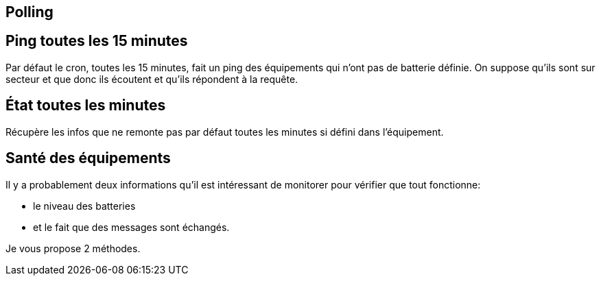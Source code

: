 
== Polling

== Ping toutes les 15 minutes

Par défaut le cron, toutes les 15 minutes, fait un ping des équipements qui n'ont pas de batterie définie. On suppose qu'ils sont sur secteur et que donc ils écoutent et qu'ils répondent à la requête.

== État toutes les minutes

Récupère les infos que ne remonte pas par défaut toutes les minutes si défini dans l'équipement.

== Santé des équipements

Il y a probablement deux informations qu'il est intéressant de monitorer pour vérifier que tout fonctionne:

* le niveau des batteries
* et le fait que des messages sont échangés.

Je vous propose 2 méthodes.
